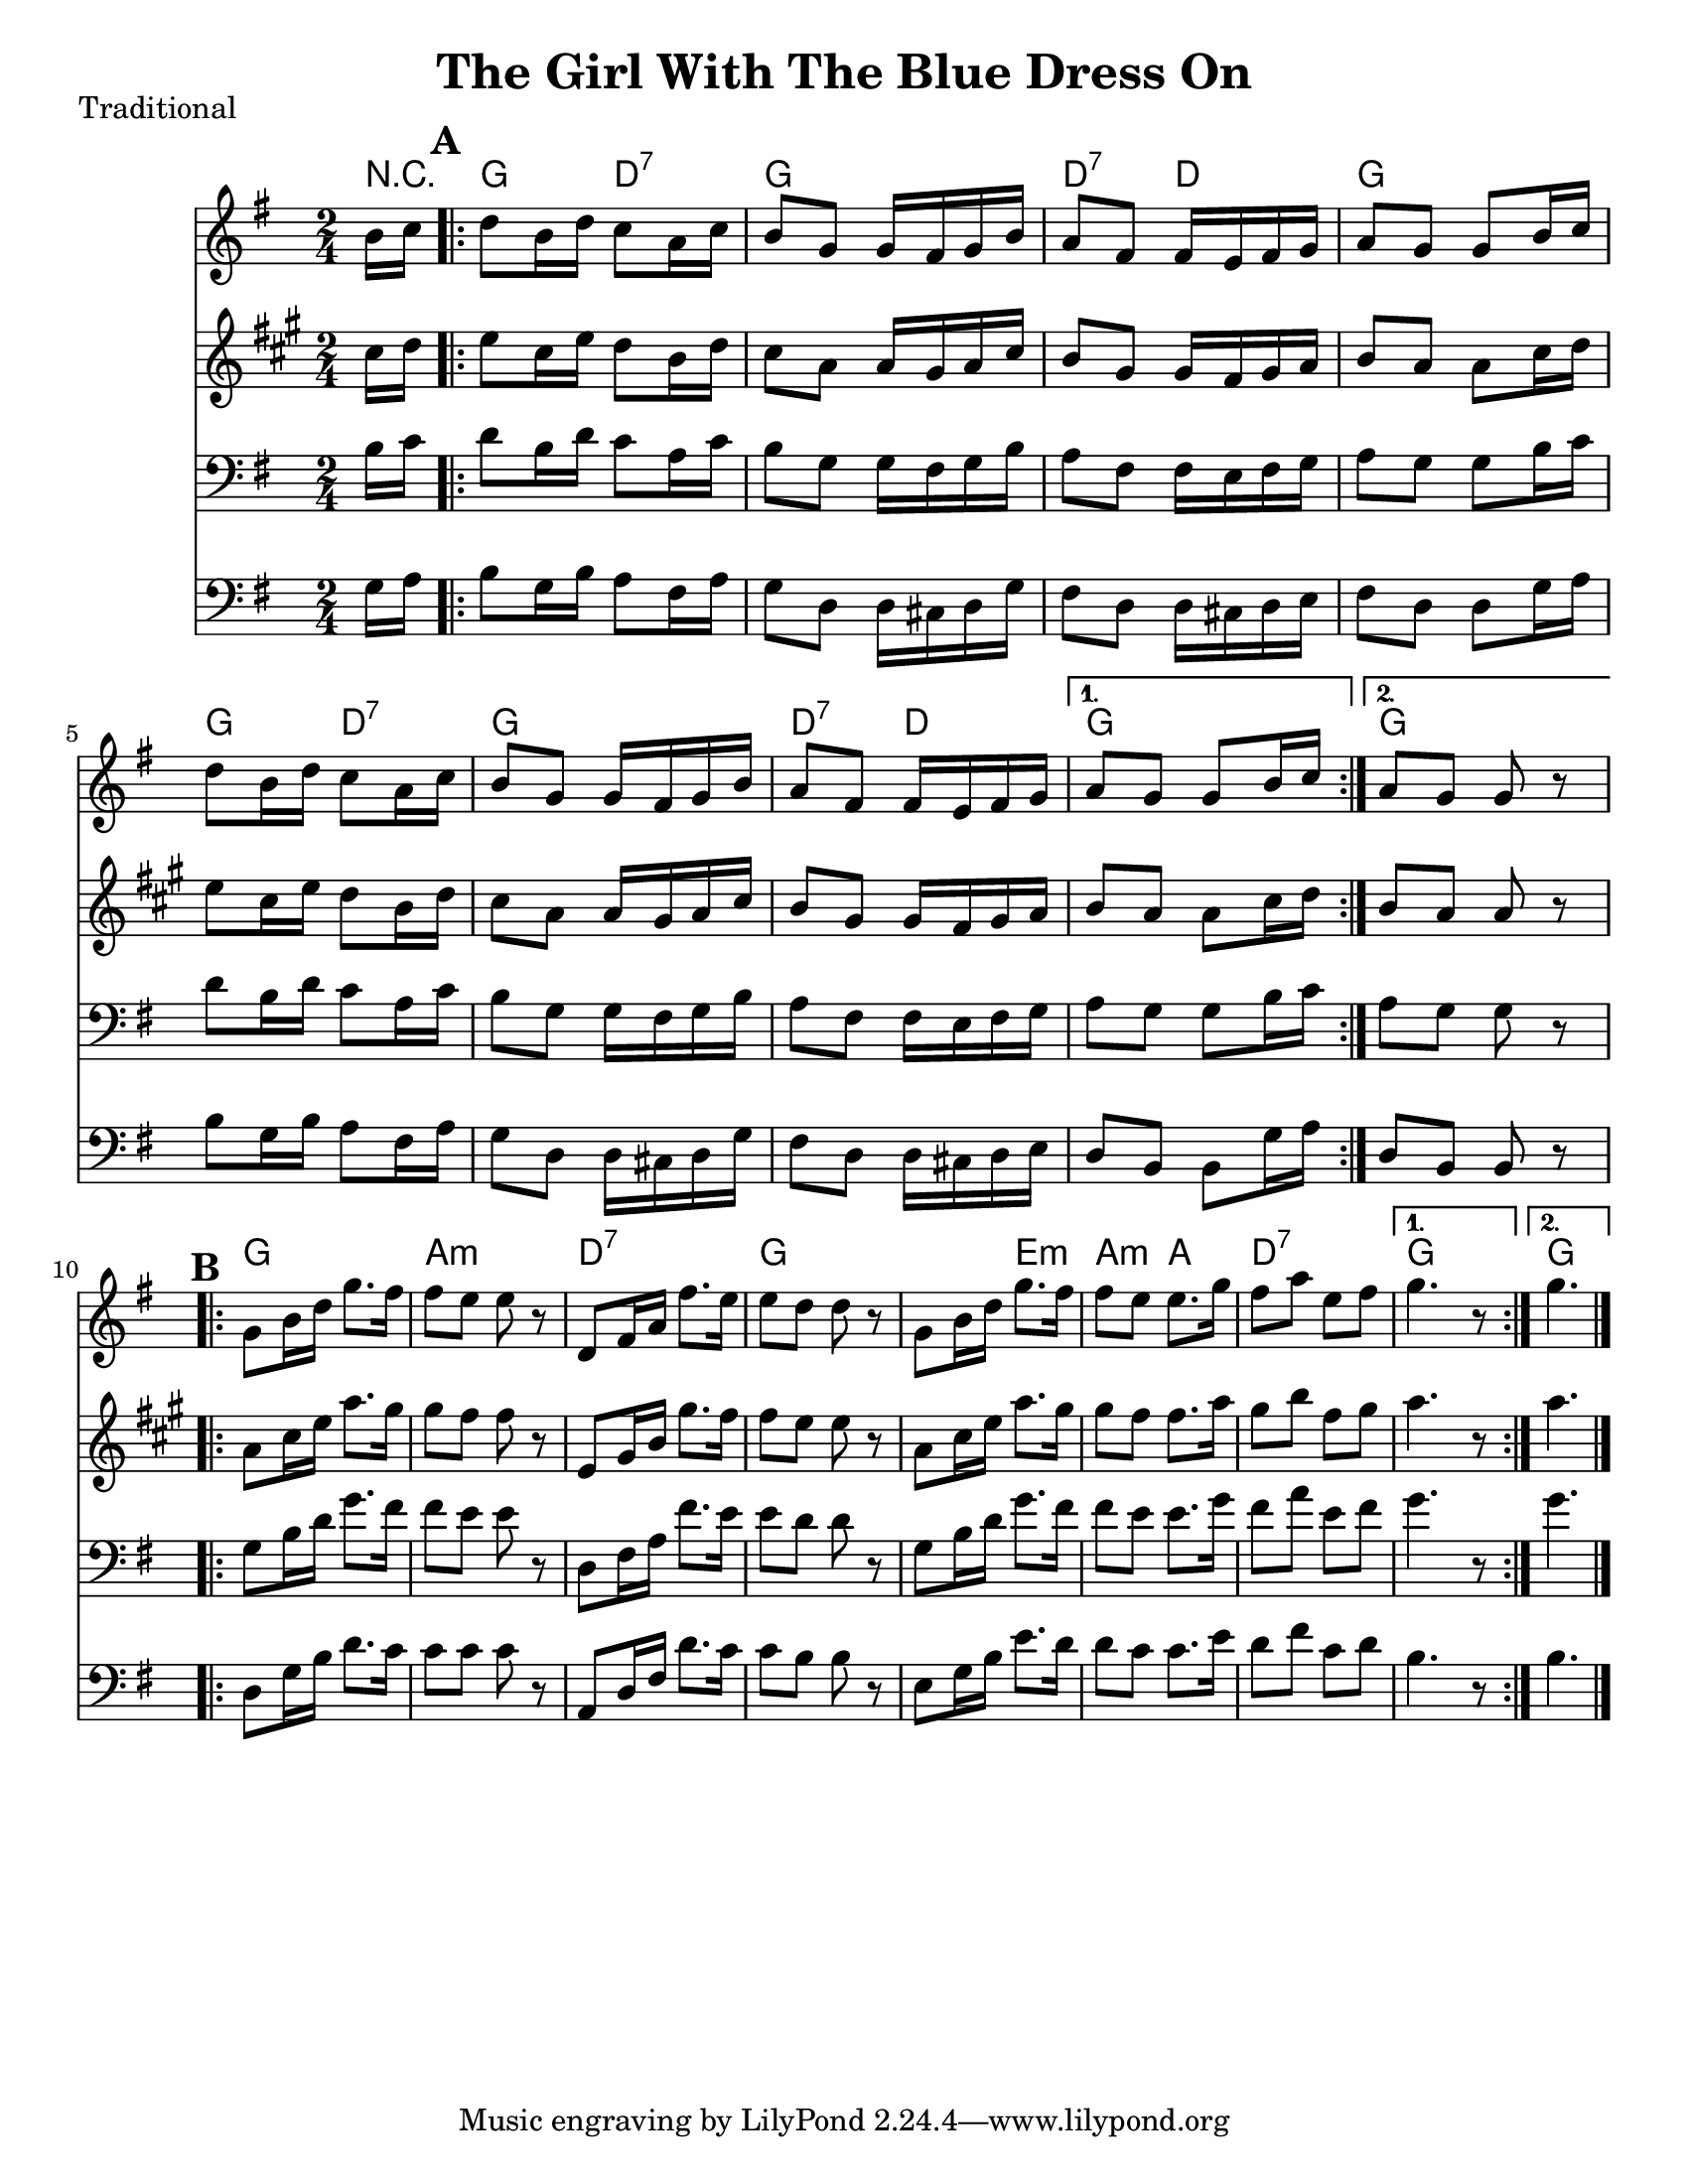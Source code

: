 \version "2.6.3"
\header {
  title = "The Girl With The Blue Dress On"
  piece = "Traditional"
  style = "Folk"
%  copyright = "Public Domain"
  maintainer = "C. Scott Ananian"
  maintainerEmail = "cananian@alumni.princeton.edu"
  maintainerWeb = "http://cscott.net"
  lastupdated = "2006/Jul/11"
  meter = 129
}
#(set-default-paper-size "letter")

melody = \relative c'' {
  \set Staff.midiInstrument = "fiddle"
  \key g \major
  \partial 8 b16 c |
  \repeat volta 2 {
    d8 b16 d c8 a16 c
    b8 g g16 fis g b |
    a8 fis fis16 e fis g |
    a8 g g b16 c |

    d8 b16 d c8 a16 c |
    b8 g g16 fis g b |
    a8 fis fis16 e fis g |
  }
  \alternative {
    { a8 g g b16 c }
    { a8 g g r8 }
  }
  \break
% part 2
  \repeat volta 2 {
    g8 b16 d g8. fis16 |
    fis8 e e r8 |
    d,8 fis16 a fis'8. e16 |
    e8 d d r8 |

    g,8 b16 d g8. fis16 |
    fis8 e e8. g16 |
    fis8 a e fis |
  }
  \alternative {
    { g4. r8 }
    { g4. \bar "|." }
  }
}

alternate = \relative c'' {
  \set Staff.midiInstrument = "fiddle"
  \key g \major
  \partial 8 g16 a |
  \repeat volta 2 {
    b8 g16 b a8 fis16 a
    g8 d d16 cis d g |
    fis8 d d16 cis d e |
    fis8 d d g16 a |

    b8 g16 b a8 fis16 a
    g8 d d16 cis d g |
    fis8 d d16 cis d e |
  }
  \alternative {
    { d8 b b g'16 a }
    { d,8 b b r8 }
  }
  \break
% part 2
  \repeat volta 2 {
    d8 g16 b d8. c16 |
    c8 c c r8 |
    a,8 d16 fis d'8. c16 |
    c8 b b r8 |

    e,8 g16 b e8. d16 |
    d8 c c8. e16 |
    d8 fis c d |
  }
  \alternative {
    { b4. r8 }
    { b4. \bar "|." }
  }


}
harmonies = \chordmode {
  \set Staff.midiInstrument = "pizzicato strings"
  \set Score.markFormatter = #format-mark-box-letters
  \partial 8 
  r8 |
  \mark\default
  \repeat volta 2 {
    g4 d:7
    g4 g
    d:7 d
    g g
    
    g4 d:7
    g4 g
    d:7 d
  }
  \alternative {
    { g g }
    { g g }
  }
  
% Part 2
  \mark\default
  \repeat volta 2 {
    g4 g
    a4:m a:m
    d4:7 d:7
    g4 g

    g4 e:m
    a4:m a
    d4:7 d:7
  }
  \alternative {
    { g4 g }
    { g4. }
  }
}

\score {
  <<
    \time 2/4 
    \context ChordNames {
      \set chordChanges = ##t
      \harmonies
    }
    \new Staff <<
      \set Staff.instrument = "Flute"
      \set Staff.instr = "Flu."
      \melody
    >>
    \new Staff <<
      \set Staff.instrument = "Clarinet"
      \set Staff.instr = "Cla."
      \transpose bes c' << \melody >>
    >>
    \new Staff <<
      \set Staff.instrument = "Cello 1"
      \set Staff.instr = "Cel.1"
      \transpose c c, << \clef bass \melody >>
    >>
    \new Staff <<
      \set Staff.instrument = "Cello 2"
      \set Staff.instr = "Cel.2"
      \transpose c c, << \clef bass \alternate >>
    >>
%    \new TabStaff <<
%      \set TabStaff.stringTunings = #'(2 0 -7 -10 5) % (fDFCD)
%      \banjo
%    >>
%    \new TabStaff <<
%      \set TabStaff.stringTunings = #bass-tuning
%      \bass
%    >>
%    \new PianoStaff <<
%      #(set-accidental-style 'piano-cautionary)
%      \set PianoStaff.instrument = \markup { "Piano" \hspace #2.0 }
%     \context Staff = upper << \time 4/4 \pianotop >>
%     \context Staff = lower << \clef bass \pianobot >>
%   >>
  >>
  \layout { }
}

\score {
  \unfoldRepeats
  \context PianoStaff <<
    \time 2/4 
    \context Staff=melody << r4 \melody >>
    \context Staff=alternate << r4 \alternate >>
%    \context Staff=banjo \transpose f g << r4 \banjo >>
%    \context Staff=bass << r4 \bass >>
    \context Staff=chords << r4\p \harmonies >>
%    \context Staff=upper << r4\pianotop >>
%    \context Staff=lower << r4\pianobot >>
  >>
  \midi {
    \tempo 4=120
  }
}
